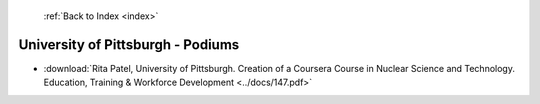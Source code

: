  :ref:`Back to Index <index>`

University of Pittsburgh - Podiums
----------------------------------

* :download:`Rita Patel, University of Pittsburgh. Creation of a Coursera Course in Nuclear Science and Technology. Education, Training & Workforce Development <../docs/147.pdf>`
